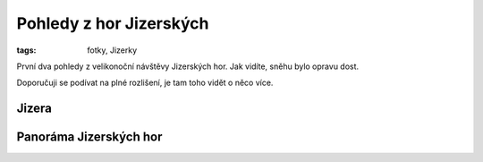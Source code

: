Pohledy z hor Jizerských
########################

:tags: fotky, Jizerky

První dva pohledy z velikonoční návštěvy Jizerských hor. Jak vidíte, sněhu bylo
opravu dost.

Doporučuji se podívat na plné rozlišení, je tam toho vidět o něco více.

Jizera
------

.. raw:: html

    <script src="http://zoom.it/wTpN.js?width=auto&height=400px"></script>


Panoráma Jizerských hor
-----------------------

.. raw:: html

    <script src="http://zoom.it/uCKB.js?width=auto&height=400px"></script>
